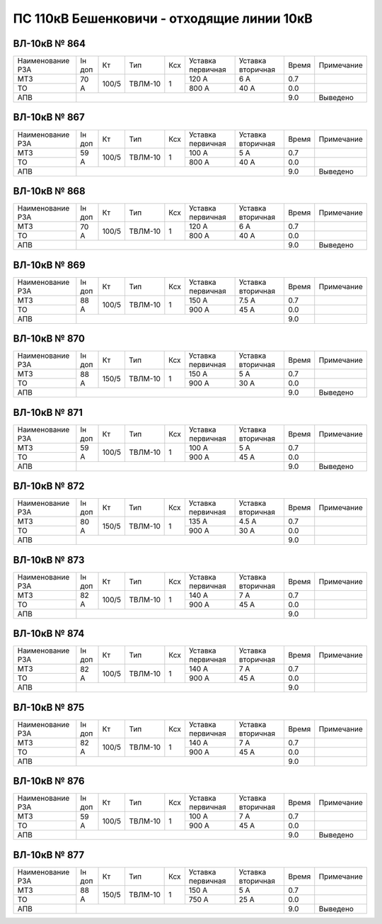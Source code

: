 ПС 110кВ Бешенковичи - отходящие линии 10кВ
~~~~~~~~~~~~~~~~~~~~~~~~~~~~~~~~~~~~~~~~~~~

ВЛ-10кВ № 864
"""""""""""""

+----------------+-------+-----+-------+---+---------+---------+-----+-------------+
|Наименование РЗА|Iн доп | Кт  | Тип   |Ксх|Уставка  |Уставка  |Время|Примечание   |
|                |       |     |       |   |первичная|вторичная|     |             |
+----------------+-------+-----+-------+---+---------+---------+-----+-------------+
| МТЗ            |  70 А |100/5|ТВЛМ-10| 1 | 120 А   | 6 А     | 0.7 |             |
+----------------+       |     |       |   +---------+---------+-----+-------------+
| ТО             |       |     |       |   | 800 А   | 40 А    | 0.0 |             |
+----------------+-------+-----+-------+---+---------+---------+-----+-------------+
| АПВ            |                                             | 9.0 |Выведено     |
+----------------+---------------------------------------------+-----+-------------+

ВЛ-10кВ № 867
"""""""""""""

+----------------+------+-----+-------+---+---------+---------+-----+-------------+
|Наименование РЗА|Iн доп| Кт  | Тип   |Ксх|Уставка  |Уставка  |Время|Примечание   |
|                |      |     |       |   |первичная|вторичная|     |             |
+----------------+------+-----+-------+---+---------+---------+-----+-------------+
| МТЗ            |59 А  |100/5|ТВЛМ-10| 1 | 100 А   | 5 А     | 0.7 |             |
+----------------+      |     |       |   +---------+---------+-----+-------------+
| ТО             |      |     |       |   | 800 А   | 40 А    | 0.0 |             |
+----------------+------+-----+-------+---+---------+---------+-----+-------------+
| АПВ            |                                            | 9.0 |Выведено     |
+----------------+--------------------------------------------+-----+-------------+

ВЛ-10кВ № 868
"""""""""""""

+----------------+------+-----+-------+---+---------+---------+-----+-------------+
|Наименование РЗА|Iн доп| Кт  | Тип   |Ксх|Уставка  |Уставка  |Время|Примечание   |
|                |      |     |       |   |первичная|вторичная|     |             |
+----------------+------+-----+-------+---+---------+---------+-----+-------------+
| МТЗ            |70 А  |100/5|ТВЛМ-10| 1 | 120 А   | 6 А     | 0.7 |             |
+----------------+      |     |       |   +---------+---------+-----+-------------+
| ТО             |      |     |       |   | 800 А   | 40 А    | 0.0 |             |
+----------------+------+-----+-------+---+---------+---------+-----+-------------+
| АПВ            |                                            | 9.0 |Выведено     |
+----------------+--------------------------------------------+-----+-------------+

ВЛ-10кВ № 869
"""""""""""""

+----------------+------+-----+-------+---+---------+---------+-----+-------------+
|Наименование РЗА|Iн доп| Кт  | Тип   |Ксх|Уставка  |Уставка  |Время|Примечание   |
|                |      |     |       |   |первичная|вторичная|     |             |
+----------------+------+-----+-------+---+---------+---------+-----+-------------+
| МТЗ            |88 А  |100/5|ТВЛМ-10| 1 | 150 А   | 7.5 А   | 0.7 |             |
+----------------+      |     |       |   +---------+---------+-----+-------------+
| ТО             |      |     |       |   | 900 А   | 45 А    | 0.0 |             |
+----------------+------+-----+-------+---+---------+---------+-----+-------------+
| АПВ            |                                            | 9.0 |             |
+----------------+--------------------------------------------+-----+-------------+

ВЛ-10кВ № 870
"""""""""""""

+----------------+------+-----+-------+---+---------+---------+-----+-------------+
|Наименование РЗА|Iн доп| Кт  | Тип   |Ксх|Уставка  |Уставка  |Время|Примечание   |
|                |      |     |       |   |первичная|вторичная|     |             |
+----------------+------+-----+-------+---+---------+---------+-----+-------------+
| МТЗ            |88 А  |150/5|ТВЛМ-10| 1 | 150 А   | 5 А     | 0.7 |             |
+----------------+      |     |       |   +---------+---------+-----+-------------+
| ТО             |      |     |       |   | 900 А   | 30 А    | 0.0 |             |
+----------------+------+-----+-------+---+---------+---------+-----+-------------+
| АПВ            |                                            | 9.0 |Выведено     |
+----------------+--------------------------------------------+-----+-------------+

ВЛ-10кВ № 871
"""""""""""""

+----------------+------+-----+-------+---+---------+---------+-----+-------------+
|Наименование РЗА|Iн доп| Кт  | Тип   |Ксх|Уставка  |Уставка  |Время|Примечание   |
|                |      |     |       |   |первичная|вторичная|     |             |
+----------------+------+-----+-------+---+---------+---------+-----+-------------+
| МТЗ            |59 А  |100/5|ТВЛМ-10| 1 | 100 А   | 5 А     | 0.7 |             |
+----------------+      |     |       |   +---------+---------+-----+-------------+
| ТО             |      |     |       |   | 900 А   | 45 А    | 0.0 |             |
+----------------+------+-----+-------+---+---------+---------+-----+-------------+
| АПВ            |                                            | 9.0 |Выведено     |
+----------------+--------------------------------------------+-----+-------------+

ВЛ-10кВ № 872
"""""""""""""

+----------------+------+-----+-------+---+---------+---------+-----+-------------+
|Наименование РЗА|Iн доп| Кт  | Тип   |Ксх|Уставка  |Уставка  |Время|Примечание   |
|                |      |     |       |   |первичная|вторичная|     |             |
+----------------+------+-----+-------+---+---------+---------+-----+-------------+
| МТЗ            |80 А  |150/5|ТВЛМ-10| 1 | 135 А   | 4.5 А   | 0.7 |             |
+----------------+      |     |       |   +---------+---------+-----+-------------+
| ТО             |      |     |       |   | 900 А   | 30 А    | 0.0 |             |
+----------------+------+-----+-------+---+---------+---------+-----+-------------+
| АПВ            |                                            | 9.0 |             |
+----------------+--------------------------------------------+-----+-------------+

ВЛ-10кВ № 873
"""""""""""""

+----------------+------+-----+-------+---+---------+---------+-----+-------------+
|Наименование РЗА|Iн доп| Кт  | Тип   |Ксх|Уставка  |Уставка  |Время|Примечание   |
|                |      |     |       |   |первичная|вторичная|     |             |
+----------------+------+-----+-------+---+---------+---------+-----+-------------+
| МТЗ            |82 А  |100/5|ТВЛМ-10| 1 | 140 А   | 7 А     | 0.7 |             |
+----------------+      |     |       |   +---------+---------+-----+-------------+
| ТО             |      |     |       |   | 900 А   | 45 А    | 0.0 |             |
+----------------+------+-----+-------+---+---------+---------+-----+-------------+
| АПВ            |                                            | 9.0 |             |
+----------------+--------------------------------------------+-----+-------------+

ВЛ-10кВ № 874
"""""""""""""

+----------------+------+-----+-------+---+---------+---------+-----+-------------+
|Наименование РЗА|Iн доп| Кт  | Тип   |Ксх|Уставка  |Уставка  |Время|Примечание   |
|                |      |     |       |   |первичная|вторичная|     |             |
+----------------+------+-----+-------+---+---------+---------+-----+-------------+
| МТЗ            |82 А  |100/5|ТВЛМ-10| 1 | 140 А   | 7 А     | 0.7 |             |
+----------------+      |     |       |   +---------+---------+-----+-------------+
| ТО             |      |     |       |   | 900 А   | 45 А    | 0.0 |             |
+----------------+------+-----+-------+---+---------+---------+-----+-------------+
| АПВ            |                                            | 9.0 |             |
+----------------+--------------------------------------------+-----+-------------+

ВЛ-10кВ № 875
"""""""""""""

+----------------+------+-----+-------+---+---------+---------+-----+-------------+
|Наименование РЗА|Iн доп| Кт  | Тип   |Ксх|Уставка  |Уставка  |Время|Примечание   |
|                |      |     |       |   |первичная|вторичная|     |             |
+----------------+------+-----+-------+---+---------+---------+-----+-------------+
| МТЗ            |82 А  |100/5|ТВЛМ-10| 1 | 140 А   | 7 А     | 0.7 |             |
+----------------+      |     |       |   +---------+---------+-----+-------------+
| ТО             |      |     |       |   | 900 А   | 45 А    | 0.0 |             |
+----------------+------+-----+-------+---+---------+---------+-----+-------------+
| АПВ            |                                            | 9.0 |             |
+----------------+--------------------------------------------+-----+-------------+

ВЛ-10кВ № 876
"""""""""""""

+----------------+------+-----+-------+---+---------+---------+-----+-------------+
|Наименование РЗА|Iн доп| Кт  | Тип   |Ксх|Уставка  |Уставка  |Время|Примечание   |
|                |      |     |       |   |первичная|вторичная|     |             |
+----------------+------+-----+-------+---+---------+---------+-----+-------------+
| МТЗ            |59 А  |100/5|ТВЛМ-10| 1 | 100 А   | 7 А     | 0.7 |             |
+----------------+      |     |       |   +---------+---------+-----+-------------+
| ТО             |      |     |       |   | 900 А   | 45 А    | 0.0 |             |
+----------------+------+-----+-------+---+---------+---------+-----+-------------+
| АПВ            |                                            | 9.0 |Выведено     |
+----------------+--------------------------------------------+-----+-------------+

ВЛ-10кВ № 877
"""""""""""""

+----------------+------+-----+-------+---+---------+---------+-----+-------------+
|Наименование РЗА|Iн доп| Кт  | Тип   |Ксх|Уставка  |Уставка  |Время|Примечание   |
|                |      |     |       |   |первичная|вторичная|     |             |
+----------------+------+-----+-------+---+---------+---------+-----+-------------+
| МТЗ            |88 А  |150/5|ТВЛМ-10| 1 | 150 А   | 5 А     | 0.7 |             |
+----------------+      |     |       |   +---------+---------+-----+-------------+
| ТО             |      |     |       |   | 750 А   | 25 А    | 0.0 |             |
+----------------+------+-----+-------+---+---------+---------+-----+-------------+
| АПВ            |                                            | 9.0 |Выведено     |
+----------------+--------------------------------------------+-----+-------------+